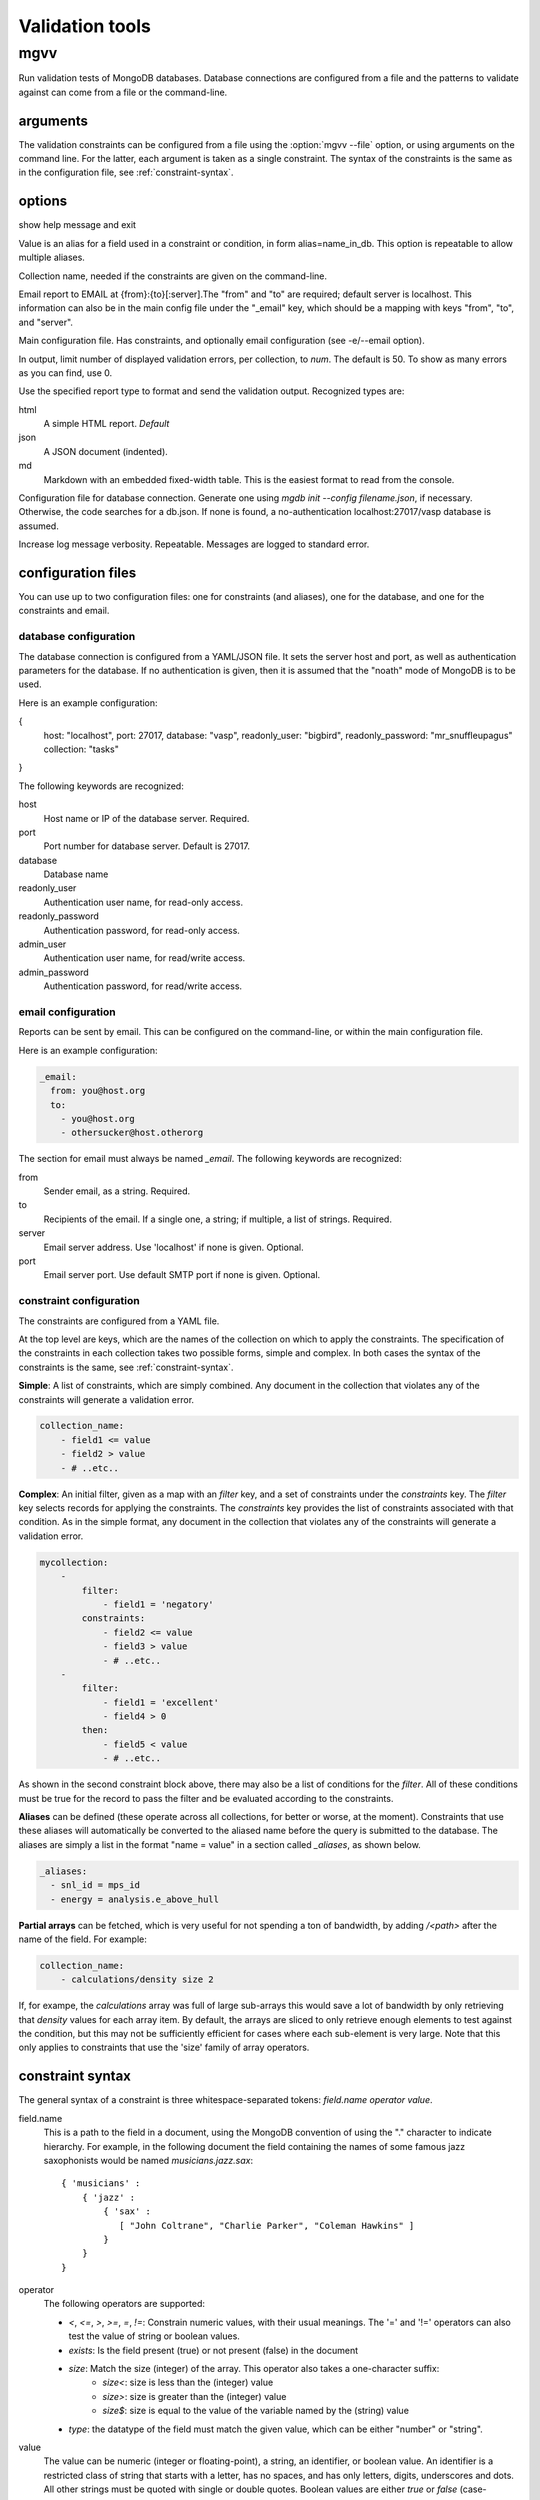 
.. codeauthor:: Dan Gunter <dkgunter@lbl.gov>

****************
Validation tools
****************

mgvv
====

.. program:: mgvv

Run validation tests of MongoDB databases.
Database connections are configured from a file
and the patterns to validate against can come from a file or the command-line.

arguments
---------

The validation constraints can be configured from a file using the
:option:`mgvv --file` option, or using arguments on the command line.
For the latter, each argument is taken as a single constraint. The syntax of
the constraints is the same as in the configuration file, see :ref:`constraint-syntax`.

options
-------

.. option:: -h, --help

show help message and exit

.. option:: -a, --alias

Value is an alias for a field used in a constraint or condition,
in form alias=name_in_db. This option is repeatable to allow multiple
aliases.

.. option:: -C <name>, --collection <name>

Collection name, needed if the constraints are given on the command-line.

.. option:: -e <file/spec>, --email <file/spec>

Email report to EMAIL at {from}:{to}[:server].The "from" and "to" are required; default server is localhost. This information can also be in the main config file under the "_email" key, which should be a mapping with keys "from", "to", and "server".

.. option:: -f <file>, --file <file>

Main configuration file. Has constraints, and optionally email configuration (see -e/--email option).

.. option:: --limit <num>, -m <num>

In output, limit number of displayed validation errors, per collection, to `num`.
The default is 50. To show as many errors as you can find, use 0.

.. option:: --format <type>, -F <type>

Use the specified report type to format and send the validation output.
Recognized types are:

html
    A simple HTML report. *Default*
json
    A JSON document (indented).
md
    Markdown with an embedded fixed-width table. This is the easiest format
    to read from the console.

.. option:: -c <file>, --config <file>

Configuration file for database connection. Generate one using `mgdb init --config filename.json`, if necessary. Otherwise, the code searches for a db.json.  If none is found, a no-authentication localhost:27017/vasp database is assumed.

.. option:: -v, --verbose

Increase log message verbosity. Repeatable. Messages are logged to standard error.

.. _configuration-files:

configuration files
-------------------

You can use up to two configuration files: one for constraints (and aliases), one for
the database, and one for the constraints and email.

.. _db-config:

database configuration
^^^^^^^^^^^^^^^^^^^^^^

The database connection is configured from a YAML/JSON file.
It sets the server host and port, as well as authentication parameters
for the database. If no authentication is given, then it is assumed
that the "noath" mode of MongoDB is to be used.

Here is an example configuration:

.. code-block:: json

{
    host: "localhost",
    port: 27017,
    database: "vasp",
    readonly_user: "bigbird",
    readonly_password: "mr_snuffleupagus"
    collection: "tasks"
}

The following keywords are recognized:

host
    Host name or IP of the database server. Required.
port
    Port number for database server. Default is 27017.
database
    Database name
readonly_user
    Authentication user name, for read-only access.
readonly_password
    Authentication password, for read-only access.
admin_user
    Authentication user name, for read/write access.
admin_password
    Authentication password, for read/write access.

.. _email-config:

email configuration
^^^^^^^^^^^^^^^^^^^

Reports can be sent by email. This can be configured on the command-line, or within the main configuration file.

Here is an example configuration:

.. code-block:: yaml

    _email:
      from: you@host.org
      to:
        - you@host.org
        - othersucker@host.otherorg

The section for email must always be named `_email`.
The following keywords are recognized:

from
    Sender email, as a string. Required.
to
    Recipients of the email. If a single one, a string; if multiple, a list of strings. Required.
server
    Email server address. Use 'localhost' if none is given. Optional.
port
    Email server port. Use default SMTP port if none is given. Optional.

.. _constraint-config:

constraint configuration
^^^^^^^^^^^^^^^^^^^^^^^^

The constraints are configured from a YAML file.

At the top level are keys, which are the names of the collection
on which to apply the constraints. The specification of the constraints in
each collection takes two possible forms, simple and complex. In both cases
the syntax of the constraints is the same, see :ref:`constraint-syntax`.

**Simple**: A list of constraints, which are simply combined. Any document in the collection that violates any of the constraints will generate a validation error.

.. code-block:: yaml

    collection_name:
        - field1 <= value
        - field2 > value
        - # ..etc..

**Complex**: An initial filter, given as a map with an `filter` key, and
a set of constraints under the `constraints` key.
The `filter` key selects records for applying the constraints.
The `constraints` key provides the list of constraints associated with that condition.
As in the simple format, any document in the collection
that violates any of the constraints will generate a validation error.

.. code-block:: yaml

    mycollection:
        -
            filter:
                - field1 = 'negatory'
            constraints:
                - field2 <= value
                - field3 > value
                - # ..etc..
        -
            filter:
                - field1 = 'excellent'
                - field4 > 0
            then:
                - field5 < value
                - # ..etc..

As shown in the second constraint block above, there may also be a 
list of conditions for the `filter`.
All of these conditions must be true for the record
to pass the filter and be evaluated according to the constraints.

**Aliases** can be defined (these operate across all collections, for better or worse, at the moment).
Constraints that use these aliases will automatically be converted to the aliased name before the query
is submitted to the database. The aliases are simply a list in the format "name = value"
in a section called `_aliases`, as shown below.

.. code-block:: yaml

    _aliases:
      - snl_id = mps_id
      - energy = analysis.e_above_hull

**Partial arrays** can be fetched, which is very useful for not spending a ton of bandwidth, by adding `/<path>`
after the name of the field. For example:

.. code-block:: yaml

    collection_name:
        - calculations/density size 2

If, for exampe, the `calculations` array was full of large sub-arrays
this would save a lot of bandwidth by only
retrieving that `density` values for each array item.
By default, the arrays are sliced to only retrieve enough elements
to test against the condition, but this may not be sufficiently efficient for cases where each sub-element is very large.
Note that this only applies to constraints that use the 'size' family of array operators.

.. _constraint-syntax:

constraint syntax
-----------------

The general syntax of a constraint is three whitespace-separated tokens: `field.name operator value`.

field.name
    This is a path to the field in a document, using the MongoDB convention of using the "." character
    to indicate hierarchy. For example, in the following document the field containing the names of
    some famous jazz saxophonists would be named `musicians.jazz.sax`::

        { 'musicians' :
            { 'jazz' :
                { 'sax' :
                   [ "John Coltrane", "Charlie Parker", "Coleman Hawkins" ]
                }
            }
        }

operator
    The following operators are supported:

    - `<`, `<=`, `>`, `>=`, `=`, `!=`: Constrain numeric values, with their usual meanings. The '=' and '!=' operators can also test the value of string or boolean values.
    - `exists`: Is the field present (true) or not present (false) in the document
    - `size`: Match the size (integer) of the array. This operator also takes a one-character suffix:
        - `size<`: size is less than the (integer) value
        - `size>`: size is greater than the (integer) value
        - `size$`: size is equal to the value of the variable named by the (string) value
    - `type`: the datatype of the field must match the given value, which can be either "number" or "string".

value
    The value can be numeric (integer or floating-point), a string, an identifier, or boolean value.
    An identifier is a restricted class of string that starts with a letter, has no spaces, and has only
    letters, digits, underscores and dots. All other strings must be quoted with single or double quotes.
    Boolean values are either `true` or `false` (case-insensitive, so TRUE would
    also work).

Below are some example constraints::

    weight < 200
    prefs.color = 'puce'
    prefs.food.dessert exists true       # must be present
    prefs.food.salted_fish exists false  # must not be present
    my.array size 0                      # array is present, but empty
    your.array size> 1                   # array must have more than one element
    their.array size$ foo.bar            # array size must be the same as value of foo.bar element
    weight type number                   # weight must be a number
    prefs.food.dessert type string       # must be a string
